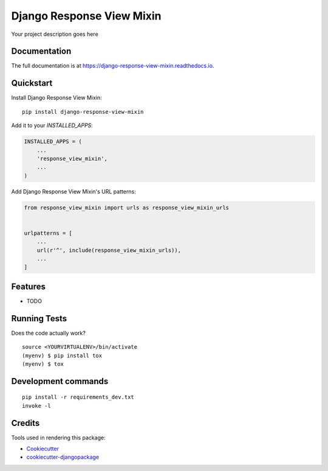 =============================
Django Response View Mixin
=============================

.. image:: https://badge.fury.io/py/django-response-view-mixin.svg/?style=flat-square
    :target: https://badge.fury.io/py/django-response-view-mixin

.. image:: https://readthedocs.org/projects/pip/badge/?version=latest&style=flat-square
    :target: https://django-response-view-mixin.readthedocs.io/en/latest/

.. image:: https://img.shields.io/coveralls/github/frankhood/django-response-view-mixin/master?style=flat-square
    :target: https://coveralls.io/github/frankhood/django-response-view-mixin?branch=master
    :alt: Coverage Status

Your project description goes here

Documentation
-------------

The full documentation is at https://django-response-view-mixin.readthedocs.io.

Quickstart
----------

Install Django Response View Mixin::

    pip install django-response-view-mixin

Add it to your `INSTALLED_APPS`:

.. code-block:: python

    INSTALLED_APPS = (
        ...
        'response_view_mixin',
        ...
    )

Add Django Response View Mixin's URL patterns:

.. code-block:: python

    from response_view_mixin import urls as response_view_mixin_urls


    urlpatterns = [
        ...
        url(r'^', include(response_view_mixin_urls)),
        ...
    ]

Features
--------

* TODO

Running Tests
-------------

Does the code actually work?

::

    source <YOURVIRTUALENV>/bin/activate
    (myenv) $ pip install tox
    (myenv) $ tox


Development commands
---------------------

::

    pip install -r requirements_dev.txt
    invoke -l


Credits
-------

Tools used in rendering this package:

*  Cookiecutter_
*  `cookiecutter-djangopackage`_

.. _Cookiecutter: https://github.com/audreyr/cookiecutter
.. _`cookiecutter-djangopackage`: https://github.com/pydanny/cookiecutter-djangopackage
